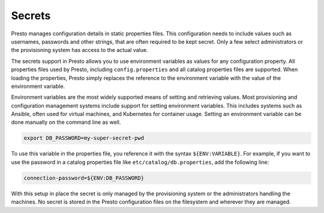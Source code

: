 =======
Secrets
=======

Presto manages configuration details in static properties files. This
configuration needs to include values such as usernames, passwords and other
strings, that are often required to be kept secret. Only a few select
administrators or the provisioning system has access to the actual value.

The secrets support in Presto allows you to use environment variables as values
for any configuration property. All properties files used by Presto, including
``config.properties`` and all catalog properties files are supported. When
loading the properties, Presto simply replaces the reference to the environment
variable with the value of the environment variable.

Environment variables are the most widely supported means of setting and
retrieving values. Most provisioning and configuration management systems
include support for setting environment variables. This includes systems such as
Ansible, often used for virtual machines, and Kubernetes for container usage.
Setting an environment variable can be done manually on the command line as
well.

.. code-block:: none

    export DB_PASSWORD=my-super-secret-pwd

To use this variable in the properties file, you reference it with the syntax
``${ENV:VARIABLE}``. For example, if you want to use the password in a catalog
properties file like ``etc/catalog/db.properties``, add the following line:

.. code-block:: properties

    connection-password=${ENV:DB_PASSWORD}

With this setup in place the secret is only managed by the provisioning system
or the administrators handling the machines. No secret is stored in the Presto
configuration files on the filesystem and wherever they are managed.

